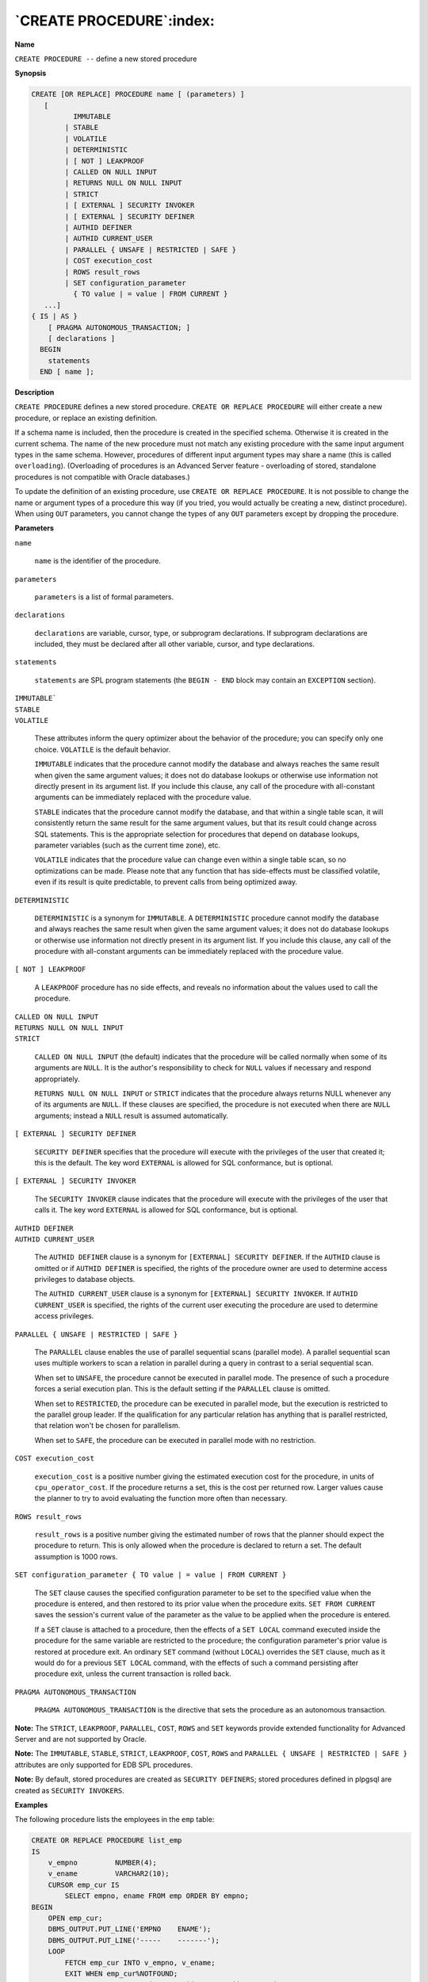 .. _create_procedure:

*************************
`CREATE PROCEDURE`:index:
*************************

**Name**

``CREATE PROCEDURE --`` define a new stored procedure

**Synopsis**

.. code-block:: text 

    CREATE [OR REPLACE] PROCEDURE name [ (parameters) ]
       [
              IMMUTABLE
            | STABLE
            | VOLATILE
            | DETERMINISTIC
            | [ NOT ] LEAKPROOF
            | CALLED ON NULL INPUT
            | RETURNS NULL ON NULL INPUT
            | STRICT
            | [ EXTERNAL ] SECURITY INVOKER
            | [ EXTERNAL ] SECURITY DEFINER
            | AUTHID DEFINER
            | AUTHID CURRENT_USER
            | PARALLEL { UNSAFE | RESTRICTED | SAFE }
            | COST execution_cost
            | ROWS result_rows
            | SET configuration_parameter
              { TO value | = value | FROM CURRENT }
       ...]
    { IS | AS }
        [ PRAGMA AUTONOMOUS_TRANSACTION; ]
        [ declarations ]
      BEGIN
        statements
      END [ name ];

**Description**

``CREATE PROCEDURE`` defines a new stored procedure. ``CREATE OR REPLACE
PROCEDURE`` will either create a new procedure, or replace an existing
definition.

If a schema name is included, then the procedure is created in the
specified schema. Otherwise it is created in the current schema. The
name of the new procedure must not match any existing procedure with the
same input argument types in the same schema. However, procedures of
different input argument types may share a name (this is called
``overloading``). (Overloading of procedures is an Advanced Server feature
- overloading of stored, standalone procedures is not compatible with
Oracle databases.)

To update the definition of an existing procedure, use ``CREATE OR REPLACE
PROCEDURE``. It is not possible to change the name or argument types of a
procedure this way (if you tried, you would actually be creating a new,
distinct procedure). When using ``OUT`` parameters, you cannot change the
types of any ``OUT`` parameters except by dropping the procedure.

**Parameters**

``name``

    ``name`` is the identifier of the procedure.

``parameters``

    ``parameters`` is a list of formal parameters.

``declarations``

    ``declarations`` are variable, cursor, type, or subprogram
    declarations. If subprogram declarations are included, they must be
    declared after all other variable, cursor, and type declarations.

``statements``

    ``statements`` are SPL program statements (the ``BEGIN - END`` block may
    contain an ``EXCEPTION`` section).

| ``IMMUTABLE```
| ``STABLE``
| ``VOLATILE``

   These attributes inform the query optimizer about the behavior of the
   procedure; you can specify only one choice. ``VOLATILE`` is the default
   behavior.

   ``IMMUTABLE`` indicates that the procedure cannot modify the database and
   always reaches the same result when given the same argument values;
   it does not do database lookups or otherwise use information not
   directly present in its argument list. If you include this clause,
   any call of the procedure with all-constant arguments can be
   immediately replaced with the procedure value.

   ``STABLE`` indicates that the procedure cannot modify the database, and
   that within a single table scan, it will consistently return the same
   result for the same argument values, but that its result could change
   across SQL statements. This is the appropriate selection for
   procedures that depend on database lookups, parameter variables (such
   as the current time zone), etc.

   ``VOLATILE`` indicates that the procedure value can change even within a
   single table scan, so no optimizations can be made. Please note that
   any function that has side-effects must be classified volatile, even
   if its result is quite predictable, to prevent calls from being
   optimized away.

``DETERMINISTIC``

   ``DETERMINISTIC`` is a synonym for ``IMMUTABLE``. A ``DETERMINISTIC`` procedure
   cannot modify the database and always reaches the same result when
   given the same argument values; it does not do database lookups or
   otherwise use information not directly present in its argument list.
   If you include this clause, any call of the procedure with
   all-constant arguments can be immediately replaced with the procedure
   value.

``[ NOT ] LEAKPROOF``

   A ``LEAKPROOF`` procedure has no side effects, and reveals no information
   about the values used to call the procedure.

| ``CALLED ON NULL INPUT``
| ``RETURNS NULL ON NULL INPUT``
| ``STRICT``

   ``CALLED ON NULL INPUT`` (the default) indicates that the procedure will
   be called normally when some of its arguments are ``NULL``. It is the
   author's responsibility to check for ``NULL`` values if necessary and
   respond appropriately.

   ``RETURNS NULL ON NULL INPUT`` or ``STRICT`` indicates that the procedure
   always returns NULL whenever any of its arguments are ``NULL``. If these
   clauses are specified, the procedure is not executed when there are
   ``NULL`` arguments; instead a ``NULL`` result is assumed automatically.

``[ EXTERNAL ] SECURITY DEFINER``

   ``SECURITY DEFINER`` specifies that the procedure will execute with the
   privileges of the user that created it; this is the default. The key
   word ``EXTERNAL`` is allowed for SQL conformance, but is optional.

``[ EXTERNAL ] SECURITY INVOKER``

   The ``SECURITY INVOKER`` clause indicates that the procedure will execute
   with the privileges of the user that calls it. The key word ``EXTERNAL``
   is allowed for SQL conformance, but is optional.

| ``AUTHID DEFINER``
| ``AUTHID CURRENT_USER``

   The ``AUTHID DEFINER`` clause is a synonym for ``[EXTERNAL] SECURITY
   DEFINER``. If the ``AUTHID`` clause is omitted or if ``AUTHID DEFINER`` is
   specified, the rights of the procedure owner are used to determine
   access privileges to database objects.

   The ``AUTHID CURRENT_USER`` clause is a synonym for ``[EXTERNAL] SECURITY
   INVOKER``. If ``AUTHID CURRENT_USER`` is specified, the rights of the
   current user executing the procedure are used to determine access
   privileges.

``PARALLEL { UNSAFE | RESTRICTED | SAFE }``

   The ``PARALLEL`` clause enables the use of parallel sequential scans
   (parallel mode). A parallel sequential scan uses multiple workers to
   scan a relation in parallel during a query in contrast to a serial
   sequential scan.

   When set to ``UNSAFE``, the procedure cannot be executed in parallel
   mode. The presence of such a procedure forces a serial execution
   plan. This is the default setting if the ``PARALLEL`` clause is omitted.

   When set to ``RESTRICTED``, the procedure can be executed in parallel
   mode, but the execution is restricted to the parallel group leader.
   If the qualification for any particular relation has anything that is
   parallel restricted, that relation won't be chosen for parallelism.

   When set to ``SAFE``, the procedure can be executed in parallel mode with
   no restriction.

``COST execution_cost``

   ``execution_cost`` is a positive number giving the estimated
   execution cost for the procedure, in units of ``cpu_operator_cost``. If
   the procedure returns a set, this is the cost per returned row.
   Larger values cause the planner to try to avoid evaluating the
   function more often than necessary.

``ROWS result_rows``

   ``result_rows`` is a positive number giving the estimated number
   of rows that the planner should expect the procedure to return. This
   is only allowed when the procedure is declared to return a set. The
   default assumption is 1000 rows.

``SET configuration_parameter { TO value | = value | FROM
CURRENT }``

   The ``SET`` clause causes the specified configuration parameter to be set
   to the specified value when the procedure is entered, and then
   restored to its prior value when the procedure exits. ``SET FROM
   CURRENT`` saves the session's current value of the parameter as the
   value to be applied when the procedure is entered.

   If a ``SET`` clause is attached to a procedure, then the effects of a ``SET
   LOCAL`` command executed inside the procedure for the same variable are
   restricted to the procedure; the configuration parameter's prior
   value is restored at procedure exit. An ordinary ``SET`` command (without
   ``LOCAL``) overrides the ``SET`` clause, much as it would do for a previous
   ``SET LOCAL`` command, with the effects of such a command persisting
   after procedure exit, unless the current transaction is rolled back.

``PRAGMA AUTONOMOUS_TRANSACTION``

    ``PRAGMA AUTONOMOUS_TRANSACTION`` is the directive that sets the procedure
    as an autonomous transaction.

**Note:** The ``STRICT``, ``LEAKPROOF``, ``PARALLEL``, ``COST``, ``ROWS`` and ``SET`` keywords
provide extended functionality for Advanced Server and are not supported
by Oracle.

**Note:** The ``IMMUTABLE``, ``STABLE``, ``STRICT``, ``LEAKPROOF``, ``COST``, ``ROWS`` and
``PARALLEL { UNSAFE | RESTRICTED | SAFE }`` attributes are only supported
for EDB SPL procedures.

**Note:** By default, stored procedures are created as ``SECURITY
DEFINERS``; stored procedures defined in plpgsql are created as ``SECURITY
INVOKERS``.

**Examples**

The following procedure lists the employees in the ``emp`` table:

.. code-block:: text

    CREATE OR REPLACE PROCEDURE list_emp
    IS
        v_empno         NUMBER(4);
        v_ename         VARCHAR2(10);
        CURSOR emp_cur IS
            SELECT empno, ename FROM emp ORDER BY empno;
    BEGIN
        OPEN emp_cur;
        DBMS_OUTPUT.PUT_LINE('EMPNO    ENAME');
        DBMS_OUTPUT.PUT_LINE('-----    -------');
        LOOP
            FETCH emp_cur INTO v_empno, v_ename;
            EXIT WHEN emp_cur%NOTFOUND;
            DBMS_OUTPUT.PUT_LINE(v_empno || '     ' || v_ename);
        END LOOP;
        CLOSE emp_cur;
    END;

    EXEC list_emp;

    EMPNO    ENAME
    -----    -------
    7369     SMITH
    7499     ALLEN
    7521     WARD
    7566     JONES
    7654     MARTIN
    7698     BLAKE
    7782     CLARK
    7788     SCOTT
    7839     KING
    7844     TURNER
    7876     ADAMS
    7900     JAMES
    7902     FORD
    7934     MILLER

The following procedure uses ``IN OUT`` and ``OUT`` arguments to return an
employee’s number, name, and job based upon a search using first, the
given employee number, and if that is not found, then using the given
name. An anonymous block calls the procedure.

.. code-block:: text

    CREATE OR REPLACE PROCEDURE emp_job (
        p_empno         IN OUT emp.empno%TYPE,
        p_ename         IN OUT emp.ename%TYPE,
        p_job           OUT    emp.job%TYPE
    )
    IS
        v_empno         emp.empno%TYPE;
        v_ename         emp.ename%TYPE;
        v_job           emp.job%TYPE;
    BEGIN
        SELECT ename, job INTO v_ename, v_job FROM emp WHERE empno = p_empno;
        p_ename := v_ename;
        p_job   := v_job;
        DBMS_OUTPUT.PUT_LINE('Found employee # ' || p_empno);
    EXCEPTION
        WHEN NO_DATA_FOUND THEN
            BEGIN
                SELECT empno, job INTO v_empno, v_job FROM emp
                    WHERE ename = p_ename;
                p_empno := v_empno;
                p_job   := v_job;
                DBMS_OUTPUT.PUT_LINE('Found employee ' || p_ename);
            EXCEPTION
                WHEN NO_DATA_FOUND THEN
                    DBMS_OUTPUT.PUT_LINE('Could not find an employee with ' ||
                        'number, ' || p_empno || ' nor name, '  || p_ename);
                    p_empno := NULL;
                    p_ename := NULL;
                    p_job   := NULL;
            END;
    END;

    DECLARE
        v_empno      emp.empno%TYPE;
        v_ename      emp.ename%TYPE;
        v_job        emp.job%TYPE;
    BEGIN
        v_empno := 0;
        v_ename := 'CLARK';
        emp_job(v_empno, v_ename, v_job);
        DBMS_OUTPUT.PUT_LINE('Employee No: ' || v_empno);
        DBMS_OUTPUT.PUT_LINE('Name       : ' || v_ename);
        DBMS_OUTPUT.PUT_LINE('Job        : ' || v_job);
    END;

    Found employee CLARK
    Employee No: 7782
    Name       : CLARK
    Job        : MANAGER

The following example demonstrates using the ``AUTHID DEFINER`` and ``SET``
clauses in a procedure declaration. The ``update_salary`` procedure conveys
the privileges of the role that defined the procedure to the role that
is calling the procedure (while the procedure executes):

.. code-block:: text

    CREATE OR REPLACE PROCEDURE update_salary(id INT, new_salary NUMBER)
      SET SEARCH_PATH = 'public' SET WORK_MEM = '1MB'
      AUTHID DEFINER IS
    BEGIN
      UPDATE emp SET salary = new_salary WHERE emp_id = id;
    END;

Include the ``SET`` clause to set the procedure's search path to ``public`` and
the work memory to ``1MB``. Other procedures, functions and objects will not
be affected by these settings.

In this example, the ``AUTHID DEFINER`` clause temporarily grants privileges
to a role that might otherwise not be allowed to execute the statements
within the procedure. To instruct the server to use the privileges
associated with the role invoking the procedure, replace the ``AUTHID
DEFINER`` clause with the ``AUTHID CURRENT_USER`` clause.

**See Also**


`DROP PROCEDURE <drop_procedure>_`

